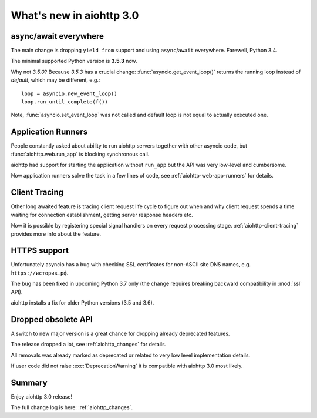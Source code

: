 .. _aiohttp_whats_new_3_0:

=========================
What's new in aiohttp 3.0
=========================

async/await everywhere
======================

The main change is dropping ``yield from`` support and using
``async``/``await`` everywhere. Farewell, Python 3.4.

The minimal supported Python version is **3.5.3** now.

Why not *3.5.0*?  Because *3.5.3* has a crucial change:
:func:`asyncio.get_event_loop()` returns the running loop instead of
*default*, which may be different, e.g.::

    loop = asyncio.new_event_loop()
    loop.run_until_complete(f())

Note, :func:`asyncio.set_event_loop` was not called and default loop
is not equal to actually executed one.

Application Runners
===================

People constantly asked about ability to run aiohttp servers together
with other asyncio code, but :func:`aiohttp.web.run_app` is blocking
synchronous call.

aiohttp had support for starting the application without ``run_app`` but the API
was very low-level and cumbersome.

Now application runners solve the task in a few lines of code, see
:ref:`aiohttp-web-app-runners` for details.

Client Tracing
==============

Other long awaited feature is tracing client request life cycle to
figure out when and why client request spends a time waiting for
connection establishment, getting server response headers etc.

Now it is possible by registering special signal handlers on every
request processing stage.  :ref:`aiohttp-client-tracing` provides more
info about the feature.

HTTPS support
=============

Unfortunately asyncio has a bug with checking SSL certificates for
non-ASCII site DNS names, e.g. ``https://историк.рф``.

The bug has been fixed in upcoming Python 3.7 only (the change
requires breaking backward compatibility in :mod:`ssl` API).

aiohttp installs a fix for older Python versions (3.5 and 3.6).


Dropped obsolete API
====================

A switch to new major version is a great chance for dropping already
deprecated features.

The release dropped a lot, see :ref:`aiohttp_changes` for details.

All removals was already marked as deprecated or related to very low
level implementation details.

If user code did not raise :exc:`DeprecationWarning` it is compatible
with aiohttp 3.0 most likely.


Summary
=======

Enjoy aiohttp 3.0 release!

The full change log is here: :ref:`aiohttp_changes`.
